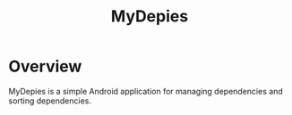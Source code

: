 #+TITLE: MyDepies

* Overview
MyDepies is a simple Android application for managing dependencies
and sorting dependencies.


